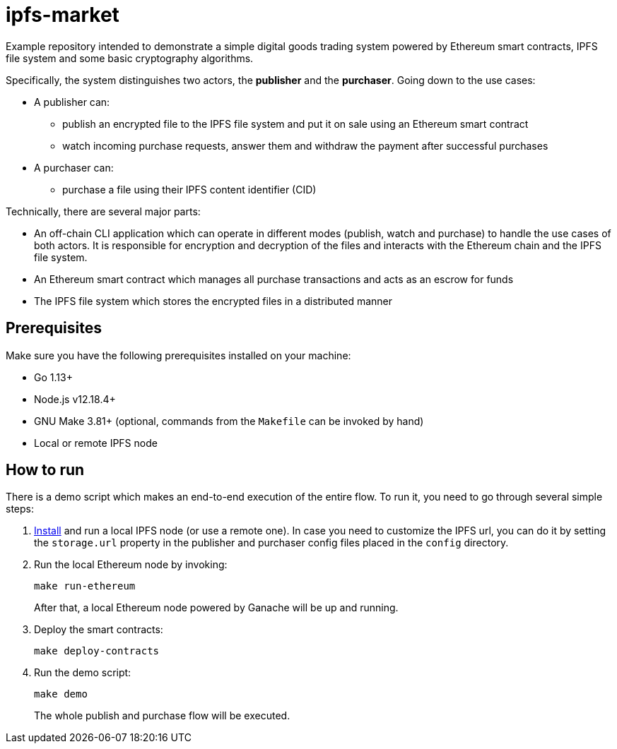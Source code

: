 = ipfs-market

Example repository intended to demonstrate a simple digital goods trading
system powered by Ethereum smart contracts, IPFS file system
and some basic cryptography algorithms.

Specifically, the system distinguishes two actors, the *publisher*
and the *purchaser*. Going down to the use cases:

* A publisher can:
** publish an encrypted file to the IPFS file system and put it on sale using
an Ethereum smart contract
** watch incoming purchase requests, answer them and withdraw the payment
after successful purchases
* A purchaser can:
** purchase a file using their IPFS content identifier (CID)

Technically, there are several major parts:

* An off-chain CLI application which can operate in different modes
(publish, watch and purchase) to handle the use cases of both actors.
It is responsible for encryption and decryption of the files and
interacts with the Ethereum chain and the IPFS file system.
* An Ethereum smart contract which manages all purchase transactions
and acts as an escrow for funds
* The IPFS file system which stores the encrypted files in a distributed manner

== Prerequisites

Make sure you have the following prerequisites installed on your machine:

* Go 1.13+
* Node.js v12.18.4+
* GNU Make 3.81+ (optional, commands from the `Makefile` can be invoked by hand)
* Local or remote IPFS node

== How to run

There is a demo script which makes an end-to-end execution of the entire flow.
To run it, you need to go through several simple steps:

. https://ipfs.io/#install[Install] and run a local IPFS node (or use a remote one).
In case you need to customize the IPFS url, you can do it by setting the `storage.url`
property in the publisher and purchaser config files placed in the `config` directory.

. Run the local Ethereum node by invoking:
+
```
make run-ethereum
```
After that, a local Ethereum node powered by Ganache will be up and running.


. Deploy the smart contracts:
+
```
make deploy-contracts
```

. Run the demo script:
+
```
make demo
```
The whole publish and purchase flow will be executed.